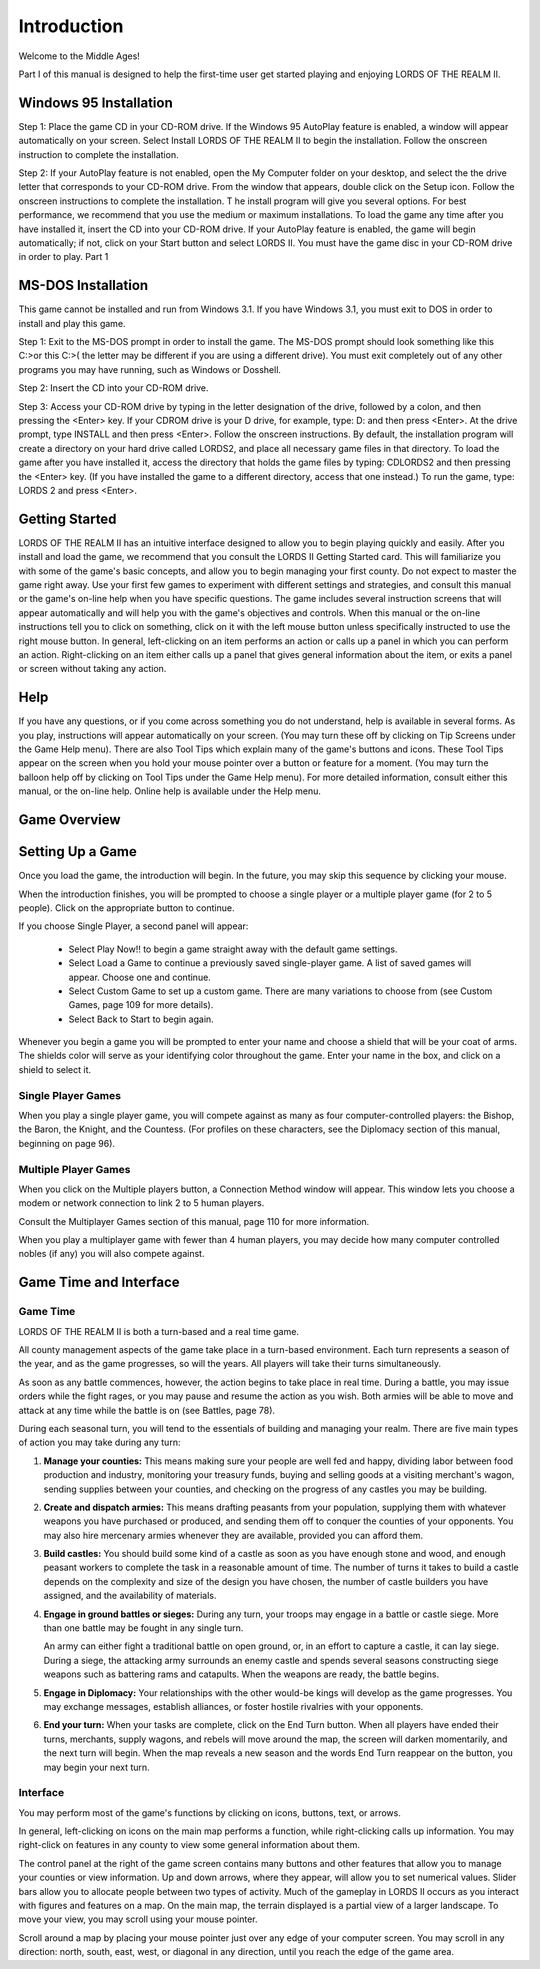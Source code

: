 ************
Introduction
************

Welcome to the Middle Ages! 

Part I of this manual is designed to help the first-time user get started 
playing and enjoying  LORDS OF THE REALM II.  

Windows 95 Installation
=======================

Step 1: Place the game CD in your CD-ROM drive. If the Windows 95 AutoPlay 
feature is enabled, a window will appear automatically on your screen. 
Select Install LORDS OF THE REALM II to begin the installation. Follow the 
onscreen instruction to complete the installation. 

Step 2: If your AutoPlay feature is not enabled, open the My Computer folder
on your desktop, and select the the drive letter that corresponds to your 
CD-ROM drive. From the window that appears, double click on the Setup icon. 
Follow the onscreen instructions to complete the installation. T
he install program will give you several options. For best performance, we 
recommend that you use the medium or maximum installations. To load the game 
any time after you have installed it, insert the CD into your CD-ROM drive. If 
your AutoPlay feature is enabled, the game will begin automatically; if not, 
click on your Start button and select LORDS II. You must have the game disc in 
your CD-ROM drive in order to play.
Part 1

MS-DOS Installation
===================

This game cannot be installed and run from Windows 3.1. If you have 
Windows 3.1, you must exit to DOS in order to install and play this game. 

Step 1: Exit to the MS-DOS prompt in order to install the game. The MS-DOS 
prompt should look something like this C:>or this C:\>( the letter may be 
different if you are using a different drive). You must exit completely out of 
any other programs you may have running, such as Windows or Dosshell. 

Step 2: Insert the CD into your CD-ROM drive. 

Step 3: Access your CD-ROM drive by typing in the letter designation of the 
drive, followed by a colon, and then pressing the <Enter> key. If your CDROM 
drive is your D drive, for example, type:
D: and then press <Enter>. At the drive prompt, type  
INSTALL and then press <Enter>. Follow the onscreen instructions. By default, 
the installation program will create a directory on your hard drive called 
LORDS2, and place all necessary game files in that directory. To load the game 
after you have installed it, access the directory that holds the game files by 
typing:
CD\LORDS2 and then pressing the <Enter> key. (If you have installed the game to
a different directory, access that one instead.) To run the game, type:
LORDS 2 and press <Enter>.



Getting Started
================
LORDS OF THE REALM II has an intuitive interface designed to allow you to begin
playing quickly and easily. After you install and load the game, we recommend
that you consult the LORDS II Getting Started card. This will familiarize you
with some of the game's basic concepts, and allow you to begin managing your 
first county. Do not expect to master the game right away. Use your first few 
games to experiment with different settings and strategies, and consult this 
manual or the game's on-line help when you have specific questions. The game 
includes several instruction screens that will appear automatically and will 
help you with the game's objectives and controls. When this manual or the 
on-line instructions tell you to click on something, click on it with the 
left mouse button unless specifically instructed to use the right mouse button. 
In general, left-clicking on an item performs an action or calls up a panel in 
which you can perform an action. Right-clicking on an item either calls up a 
panel that gives general information about the item, or exits a panel or screen 
without taking any action.


Help
====
If you have any questions, or if you come across something you do not 
understand, help is available in several forms. As you play, instructions will 
appear automatically on your screen. (You may turn these off by clicking on Tip 
Screens under the Game Help menu). There are also Tool Tips which explain many 
of the game's buttons and icons. These Tool Tips appear on the screen when you 
hold your mouse pointer over a button or feature for a moment. (You may turn 
the balloon help off by clicking on Tool Tips under the Game Help menu). For 
more detailed information, consult either this manual, or the on-line help. 
Online help is available under the Help menu.


.. image:: help.png
 :align: center





Game Overview
=============


Setting Up a Game
=================

Once you load the game, the introduction will begin.
In the future, you may skip this sequence by clicking
your mouse.


When the introduction finishes, you will be prompted
to choose a single player or a multiple player game
(for 2 to 5 people). Click on the appropriate button
to continue.


If you choose Single Player, a second panel will
appear:

 * Select Play Now!! to begin a game straight away with the default game settings.
 * Select Load a Game to continue a previously saved single-player game. A list of saved games will appear. Choose one and continue.
 * Select Custom Game to set up a custom game. There are many variations to choose from (see Custom Games, page 109 for more details).
 * Select Back to Start to begin again.

.. image:: name-and-shield.png
 :align: center

Whenever you begin a game you will be prompted to enter your name and choose a 
shield that will be your coat of arms. The shields color will serve as your 
identifying color throughout the game. Enter your name in the box, and click on
a shield to select it.


Single Player Games
-------------------
When you play a single player game, you will compete against as many as four 
computer-controlled players: the Bishop, the Baron, the Knight, and the 
Countess. (For profiles on these characters, see the Diplomacy section of this
manual, beginning on page 96).


Multiple Player Games
---------------------
When you click on the Multiple players button, a Connection Method window will 
appear. This window lets you choose a modem or network connection to link 2 to 
5 human players.


Consult the Multiplayer Games section of this manual, page 110 for more 
information.


When you play a multiplayer game with fewer than 4 human players, you may 
decide how many computer controlled nobles (if any) you will also compete 
against.


Game Time and Interface
=======================

Game Time
---------
LORDS OF THE REALM II is both a turn-based and a real time game.


All county management aspects of the game take place in a turn-based 
environment. Each turn represents a season of the year, and as the game 
progresses, so will the years. All players will take their turns 
simultaneously.


As soon as any battle commences, however, the action begins to take place in 
real time. During a battle, you may issue orders while the fight rages, or you
may pause and resume the action as you wish. Both armies will be able to move 
and attack at any time while the battle is on (see Battles, page 78).


During each seasonal turn, you will tend to the essentials of building and 
managing your realm. There are five main types of action you may take during 
any turn:

#. **Manage your counties:** This means making sure your people are well fed
   and happy, dividing labor between food production and industry, monitoring
   your treasury funds, buying and selling goods at a visiting merchant's 
   wagon, sending supplies between your counties, and checking on the progress 
   of any castles you may be building.

#. **Create and dispatch armies:** This means drafting peasants from your 
   population, supplying them with whatever weapons you have purchased or 
   produced, and sending them off to conquer the counties of your opponents. 
   You may also hire mercenary armies whenever they are available, provided you
   can afford them.

#. **Build castles:** You should build some kind of a castle as soon as you 
   have enough stone and wood, and enough peasant workers to complete the task 
   in a reasonable amount of time. The number of turns it takes to build a 
   castle depends on the complexity and size of the design you have chosen, the
   number of castle builders you have assigned, and the availability of 
   materials.

#. **Engage in ground battles or sieges:** During any turn, your troops may 
   engage in a battle or castle siege. More than one battle may be fought in
   any single turn.
   
   An army can either fight a traditional battle on open ground, or, in an 
   effort to capture a castle, it can lay siege. During a siege, the attacking
   army surrounds an enemy castle and spends several seasons constructing siege
   weapons such as battering rams and catapults. When the weapons are ready, 
   the battle begins.

#. **Engage in Diplomacy:** Your relationships with the other would-be kings 
   will develop as the game progresses. You may exchange messages, establish 
   alliances, or foster hostile rivalries with your opponents.

#. **End your turn:** When your tasks are complete, click on the End Turn 
   button. When all players have ended their turns, merchants, supply wagons, 
   and rebels will move around the map, the screen will darken momentarily, and
   the next turn will begin. When the map reveals a new season and the words 
   End Turn reappear on the button, you may begin your next turn.


Interface
---------
You may perform most of the game's functions by clicking on icons, buttons, 
text, or arrows.


In general, left-clicking on icons on the main map performs a function, while 
right-clicking calls up information. You may right-click on features in any 
county to view some general information about them.


The control panel at the right of the game screen contains many buttons and 
other features that allow you to manage your counties or view information. Up 
and down arrows, where they appear, will allow you to set numerical values. 
Slider bars allow you to allocate people between two types of activity. Much of
the gameplay in LORDS II occurs as you interact with figures and features on a
map. On the main map, the terrain displayed is a partial view of a larger 
landscape. To move your view, you may scroll using your mouse pointer.

Scroll around a map by placing your mouse pointer just over any edge of your 
computer screen. You may scroll in any direction: north, south, east, west, or
diagonal in any direction, until you reach the edge of the game area.